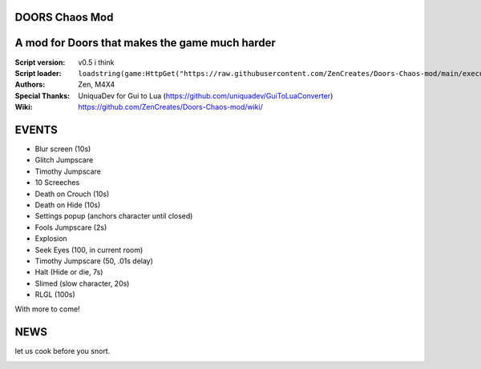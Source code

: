 .. image:: Resources/Logo.png
  :width: 300
  :alt: DOORS Chaos Mod.

DOORS Chaos Mod
^^^^^^^^^^^^^^^
A mod for Doors that makes the game much harder
^^^^^^^^^^^^^^^^^^^^^^^^^^^^^^^^^^^^^^^^^^^^^^^^^

:Script version:    v0.5 i think
:Script loader:     ``loadstring(game:HttpGet("https://raw.githubusercontent.com/ZenCreates/Doors-Chaos-mod/main/execution.lua"))()``
:Authors:           Zen, M4X4
:Special Thanks:    UniquaDev for Gui to Lua (https://github.com/uniquadev/GuiToLuaConverter)
:Wiki:   https://github.com/ZenCreates/Doors-Chaos-mod/wiki/

EVENTS
^^^^^^

- Blur screen (10s)
- Glitch Jumpscare
- Timothy Jumpscare
- 10 Screeches
- Death on Crouch (10s)
- Death on Hide (10s)
- Settings popup (anchors character until closed)
- Fools Jumpscare (2s)
- Explosion
- Seek Eyes (100, in current room)
- Timothy Jumpscare (50, .01s delay)
- Halt (Hide or die, 7s)
- Slimed (slow character, 20s)
- RLGL (100s)
With more to come!

NEWS
^^^^

let us cook before you snort.

.. image:: Resources/updateimage.jpg
  :width: 100
  :alt: Let us cook first.

